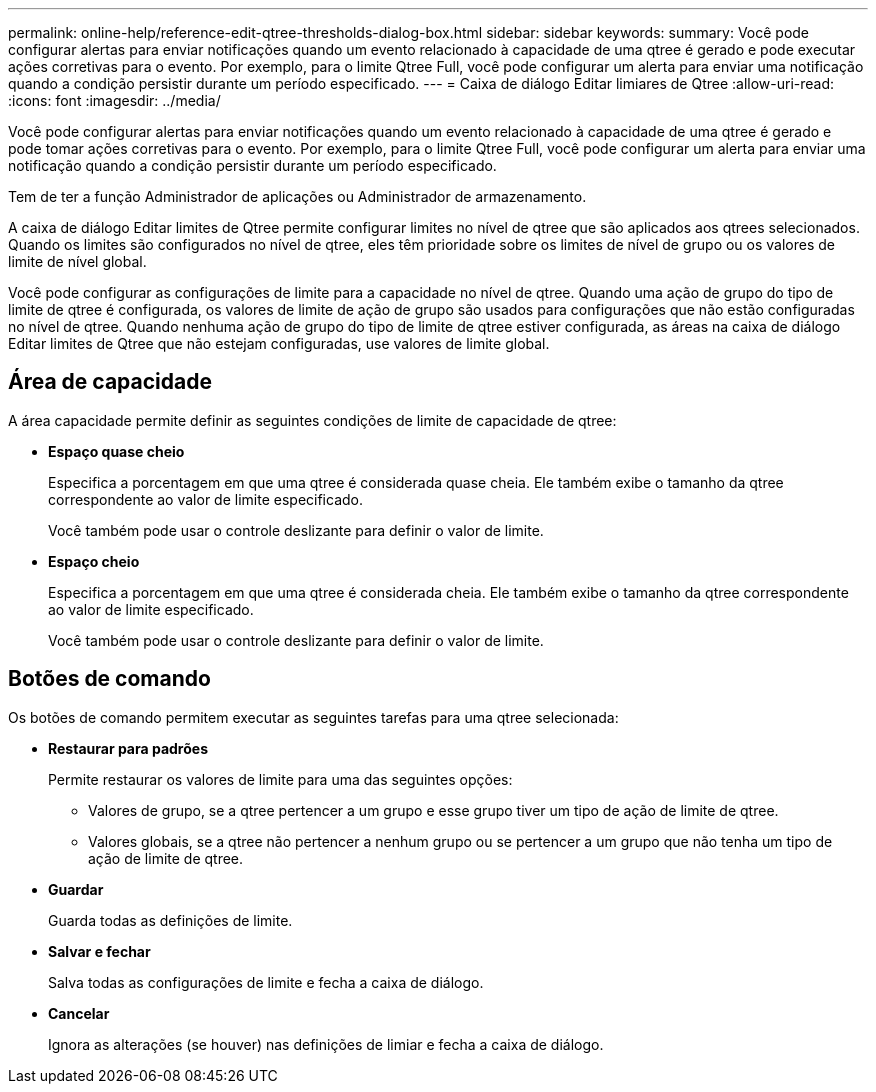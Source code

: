 ---
permalink: online-help/reference-edit-qtree-thresholds-dialog-box.html 
sidebar: sidebar 
keywords:  
summary: Você pode configurar alertas para enviar notificações quando um evento relacionado à capacidade de uma qtree é gerado e pode executar ações corretivas para o evento. Por exemplo, para o limite Qtree Full, você pode configurar um alerta para enviar uma notificação quando a condição persistir durante um período especificado. 
---
= Caixa de diálogo Editar limiares de Qtree
:allow-uri-read: 
:icons: font
:imagesdir: ../media/


[role="lead"]
Você pode configurar alertas para enviar notificações quando um evento relacionado à capacidade de uma qtree é gerado e pode tomar ações corretivas para o evento. Por exemplo, para o limite Qtree Full, você pode configurar um alerta para enviar uma notificação quando a condição persistir durante um período especificado.

Tem de ter a função Administrador de aplicações ou Administrador de armazenamento.

A caixa de diálogo Editar limites de Qtree permite configurar limites no nível de qtree que são aplicados aos qtrees selecionados. Quando os limites são configurados no nível de qtree, eles têm prioridade sobre os limites de nível de grupo ou os valores de limite de nível global.

Você pode configurar as configurações de limite para a capacidade no nível de qtree. Quando uma ação de grupo do tipo de limite de qtree é configurada, os valores de limite de ação de grupo são usados para configurações que não estão configuradas no nível de qtree. Quando nenhuma ação de grupo do tipo de limite de qtree estiver configurada, as áreas na caixa de diálogo Editar limites de Qtree que não estejam configuradas, use valores de limite global.



== Área de capacidade

A área capacidade permite definir as seguintes condições de limite de capacidade de qtree:

* *Espaço quase cheio*
+
Especifica a porcentagem em que uma qtree é considerada quase cheia. Ele também exibe o tamanho da qtree correspondente ao valor de limite especificado.

+
Você também pode usar o controle deslizante para definir o valor de limite.

* *Espaço cheio*
+
Especifica a porcentagem em que uma qtree é considerada cheia. Ele também exibe o tamanho da qtree correspondente ao valor de limite especificado.

+
Você também pode usar o controle deslizante para definir o valor de limite.





== Botões de comando

Os botões de comando permitem executar as seguintes tarefas para uma qtree selecionada:

* *Restaurar para padrões*
+
Permite restaurar os valores de limite para uma das seguintes opções:

+
** Valores de grupo, se a qtree pertencer a um grupo e esse grupo tiver um tipo de ação de limite de qtree.
** Valores globais, se a qtree não pertencer a nenhum grupo ou se pertencer a um grupo que não tenha um tipo de ação de limite de qtree.


* *Guardar*
+
Guarda todas as definições de limite.

* *Salvar e fechar*
+
Salva todas as configurações de limite e fecha a caixa de diálogo.

* *Cancelar*
+
Ignora as alterações (se houver) nas definições de limiar e fecha a caixa de diálogo.


